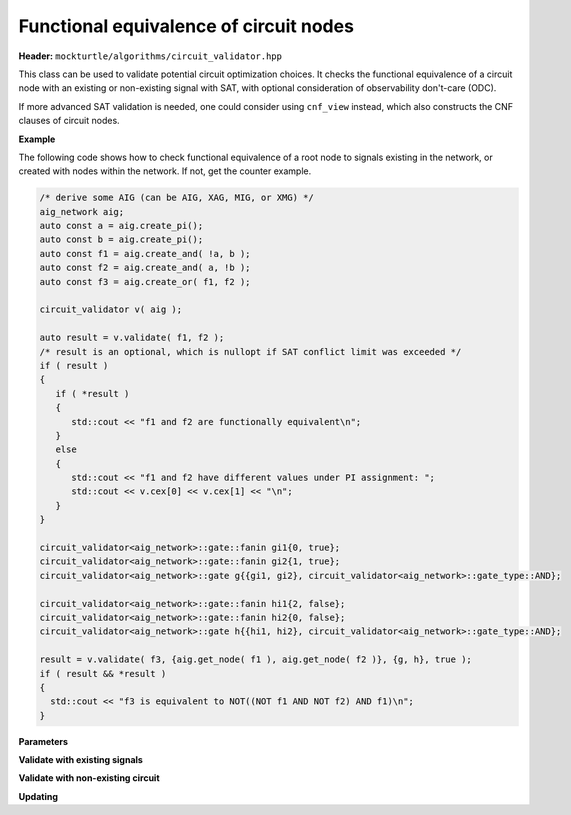 Functional equivalence of circuit nodes
---------------------------------------

**Header:** ``mockturtle/algorithms/circuit_validator.hpp``

This class can be used to validate potential circuit optimization choices. It checks the functional equivalence of a circuit node with an existing or non-existing signal with SAT, with optional consideration of observability don't-care (ODC).

If more advanced SAT validation is needed, one could consider using ``cnf_view`` instead, which also constructs the CNF clauses of circuit nodes.

**Example**

The following code shows how to check functional equivalence of a root node to signals existing in the network, or created with nodes within the network. If not, get the counter example.

.. code-block:: c++

   /* derive some AIG (can be AIG, XAG, MIG, or XMG) */
   aig_network aig;
   auto const a = aig.create_pi();
   auto const b = aig.create_pi();
   auto const f1 = aig.create_and( !a, b );
   auto const f2 = aig.create_and( a, !b );
   auto const f3 = aig.create_or( f1, f2 );

   circuit_validator v( aig );

   auto result = v.validate( f1, f2 );
   /* result is an optional, which is nullopt if SAT conflict limit was exceeded */
   if ( result )
   {
      if ( *result )
      {
         std::cout << "f1 and f2 are functionally equivalent\n";
      }
      else
      {
         std::cout << "f1 and f2 have different values under PI assignment: ";
         std::cout << v.cex[0] << v.cex[1] << "\n";
      }
   }

   circuit_validator<aig_network>::gate::fanin gi1{0, true};
   circuit_validator<aig_network>::gate::fanin gi2{1, true};
   circuit_validator<aig_network>::gate g{{gi1, gi2}, circuit_validator<aig_network>::gate_type::AND};

   circuit_validator<aig_network>::gate::fanin hi1{2, false};
   circuit_validator<aig_network>::gate::fanin hi2{0, false};
   circuit_validator<aig_network>::gate h{{hi1, hi2}, circuit_validator<aig_network>::gate_type::AND};

   result = v.validate( f3, {aig.get_node( f1 ), aig.get_node( f2 )}, {g, h}, true );
   if ( result && *result )
   {
     std::cout << "f3 is equivalent to NOT((NOT f1 AND NOT f2) AND f1)\n";
   }

**Parameters**

.. doxygenstruct:: mockturtle::validator_params
   :members:

**Validate with existing signals**

.. doxygenfunction:: mockturtle::circuit_validator::validate( signal const&, signal const& )
.. doxygenfunction:: mockturtle::circuit_validator::validate( node const&, signal const& )
.. doxygenfunction:: mockturtle::circuit_validator::validate( signal const&, bool )
.. doxygenfunction:: mockturtle::circuit_validator::validate( node const&, bool )

**Validate with non-existing circuit**

.. doxygenfunction:: mockturtle::circuit_validator::validate( signal const&, std::vector<node> const&, std::vector<gate> const&, bool )
.. doxygenfunction:: mockturtle::circuit_validator::validate( node const&, std::vector<node> const&, std::vector<gate> const&, bool )
.. doxygenfunction:: mockturtle::circuit_validator::validate( signal const&, iterator_type, iterator_type, std::vector<gate> const&, bool )
.. doxygenfunction:: mockturtle::circuit_validator::validate( node const&, iterator_type, iterator_type, std::vector<gate> const&, bool )

.. doxygenstruct:: mockturtle::circuit_validator::gate
   :members: fanins, type
.. doxygenstruct:: mockturtle::circuit_validator::gate::fanin
   :members: index, inverted

**Updating**

.. doxygenfunction:: mockturtle::circuit_validator::update
